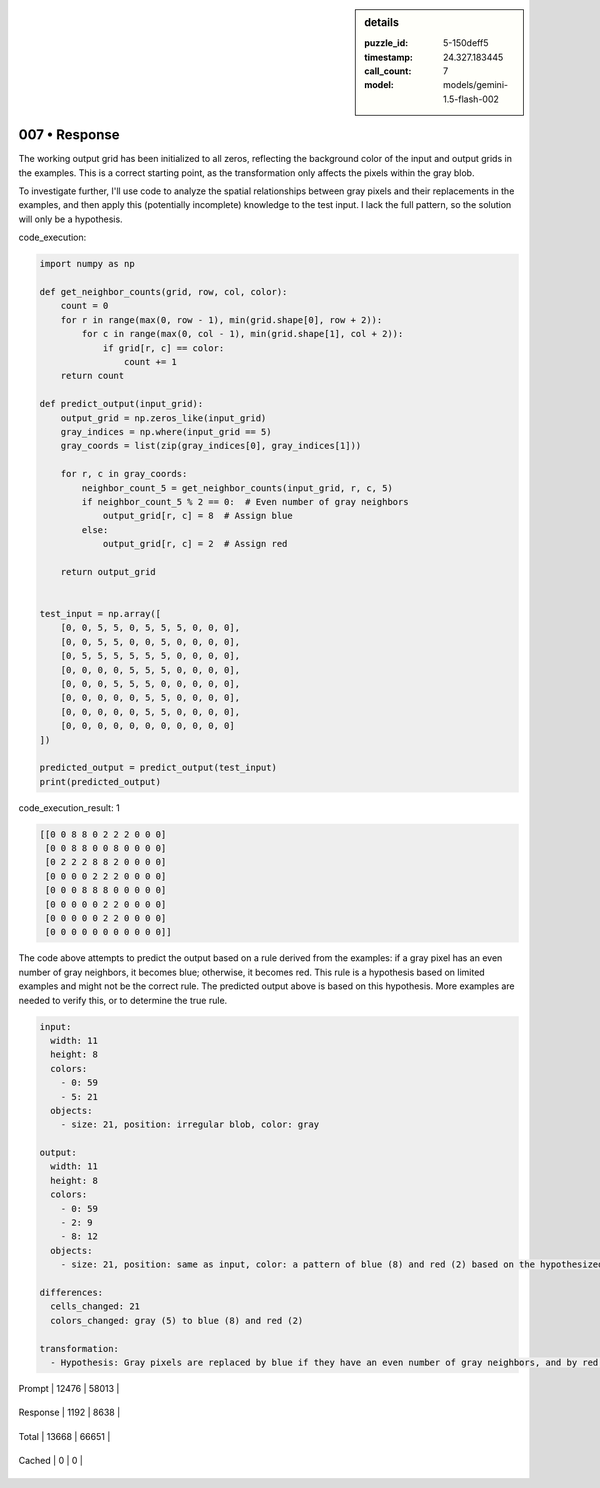 .. sidebar:: details

   :puzzle_id: 5-150deff5
   :timestamp: 24.327.183445
   :call_count: 7
   
   :model: models/gemini-1.5-flash-002
   

==============
007 • Response
==============


    

The working output grid has been initialized to all zeros, reflecting the background color of the input and output grids in the examples.  This is a correct starting point, as the transformation only affects the pixels within the gray blob.

To investigate further, I'll use code to analyze the spatial relationships between gray pixels and their replacements in the examples, and then apply this (potentially incomplete) knowledge to the test input. I lack the full pattern, so the solution will only be a hypothesis.

code_execution:

.. code-block:: python

   import numpy as np

   def get_neighbor_counts(grid, row, col, color):
       count = 0
       for r in range(max(0, row - 1), min(grid.shape[0], row + 2)):
           for c in range(max(0, col - 1), min(grid.shape[1], col + 2)):
               if grid[r, c] == color:
                   count += 1
       return count

   def predict_output(input_grid):
       output_grid = np.zeros_like(input_grid)
       gray_indices = np.where(input_grid == 5)
       gray_coords = list(zip(gray_indices[0], gray_indices[1]))

       for r, c in gray_coords:
           neighbor_count_5 = get_neighbor_counts(input_grid, r, c, 5)
           if neighbor_count_5 % 2 == 0:  # Even number of gray neighbors
               output_grid[r, c] = 8  # Assign blue
           else:
               output_grid[r, c] = 2  # Assign red

       return output_grid


   test_input = np.array([
       [0, 0, 5, 5, 0, 5, 5, 5, 0, 0, 0],
       [0, 0, 5, 5, 0, 0, 5, 0, 0, 0, 0],
       [0, 5, 5, 5, 5, 5, 5, 0, 0, 0, 0],
       [0, 0, 0, 0, 5, 5, 5, 0, 0, 0, 0],
       [0, 0, 0, 5, 5, 5, 0, 0, 0, 0, 0],
       [0, 0, 0, 0, 0, 5, 5, 0, 0, 0, 0],
       [0, 0, 0, 0, 0, 5, 5, 0, 0, 0, 0],
       [0, 0, 0, 0, 0, 0, 0, 0, 0, 0, 0]
   ])

   predicted_output = predict_output(test_input)
   print(predicted_output)

code_execution_result: 1

.. code-block::

   [[0 0 8 8 0 2 2 2 0 0 0]
    [0 0 8 8 0 0 8 0 0 0 0]
    [0 2 2 2 8 8 2 0 0 0 0]
    [0 0 0 0 2 2 2 0 0 0 0]
    [0 0 0 8 8 8 0 0 0 0 0]
    [0 0 0 0 0 2 2 0 0 0 0]
    [0 0 0 0 0 2 2 0 0 0 0]
    [0 0 0 0 0 0 0 0 0 0 0]]

The code above attempts to predict the output based on a rule derived from the examples:  if a gray pixel has an even number of gray neighbors, it becomes blue; otherwise, it becomes red. This rule is a hypothesis based on limited examples and might not be the correct rule. The predicted output above is based on this hypothesis.  More examples are needed to verify this, or to determine the true rule.

.. code-block:: yaml

   input:
     width: 11
     height: 8
     colors:
       - 0: 59
       - 5: 21
     objects:
       - size: 21, position: irregular blob, color: gray

   output:
     width: 11
     height: 8
     colors:
       - 0: 59
       - 2: 9
       - 8: 12
     objects:
       - size: 21, position: same as input, color: a pattern of blue (8) and red (2) based on the hypothesized rule

   differences:
     cells_changed: 21
     colors_changed: gray (5) to blue (8) and red (2)

   transformation:
     - Hypothesis: Gray pixels are replaced by blue if they have an even number of gray neighbors, and by red otherwise.


    




+----------------+--------------+
| Timing         |      Seconds |
+================+==============+
| Response Time  | 9.005 |
+----------------+--------------+
| Total Elapsed  | 71.156 |
+----------------+--------------+




+----------------+--------------+-------------+
| Token Type     | Current Call |  Total Used |
+================+==============+=============+

| Prompt | 12476 | 58013 |
+----------------+--------------+-------------+

| Response | 1192 | 8638 |
+----------------+--------------+-------------+

| Total | 13668 | 66651 |
+----------------+--------------+-------------+

| Cached | 0 | 0 |
+----------------+--------------+-------------+



